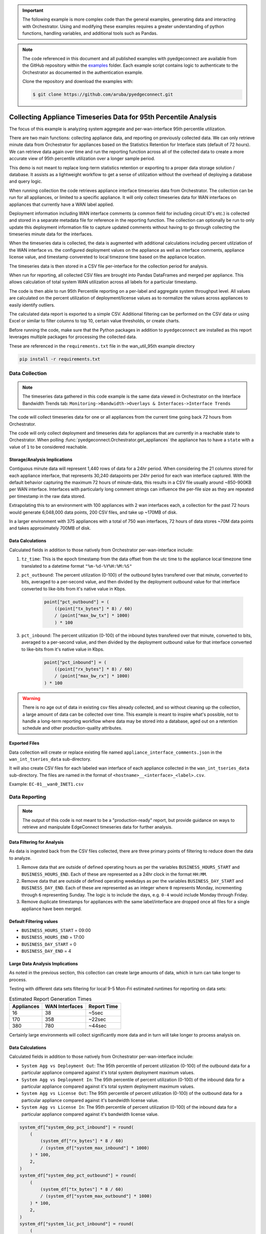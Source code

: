 .. wan_util_95th:


.. important::

    The following example is more complex code than the general examples,
    generating data and interacting with Orchestrator. Using and
    modifying these examples requires a greater understanding of python
    functions, handling variables, and additional tools such as Pandas.


.. note::

    The code referenced in this document and all published examples
    with pyedgeconnect are available from the GitHub repository within the
    `examples <https://github.com/aruba/pyedgeconnect/tree/main/examples>`_
    folder. Each example script contains logic to authenticate to the
    Orchestrator as documented in the authentication example.

    Clone the repository and download the examples with:

    .. code:: bash

        $ git clone https://github.com/aruba/pyedgeconnect.git

Collecting Appliance Timeseries Data for 95th Percentile Analysis
*******************************************************************

The focus of this example is analyzing system aggregate and
per-wan-interface 95th percentile utilization.

There are two main functions: collecting appliance data, and reporting
on previously collected data. We can only retrieve minute data from
Orchestrator for appliances based on the Statistics Retention for
Interface stats (default of 72 hours). We can retrieve data again
over time and run the reporting function across all of the collected
data to create a more accurate view of 95th percentile utilization over
a longer sample period.

This demo is not meant to replace long-term statistics retention or
exporting to a proper data storage solution / database. It
assists as a lightweight workflow to get a sense of utilization
without the overhead of deploying a database and query logic.

When running collection the code retrieves appliance interface
timeseries data from Orchestrator. The collection can be run for all
appliances, or limited to a specific appliance. It will only collect
timeseries data for WAN interfaces on appliances that currently have a
WAN label applied.

Deployment information including WAN interface comments (a common field
for including circuit ID's etc.) is collected and stored in a separate
metadata file for reference in the reporting function. The collection
can optionally be run to only update this deployment information file
to capture updated comments without having to go through collecting
the timeseries minute data for the interfaces.

When the timeseries data is collected, the data is augmented with
additional calculations including percent utilziation of the WAN
interface vs. the configured deployment values on the appliance as well
as interface comments, appliance license value, and timestamp convereted
to local timezone time based on the appliance location.

The timeseries data is then stored in a CSV file per-interface for the
collection period for analysis.

When run for reporting, all collected CSV files are brought into
Pandas DataFrames and merged per appliance. This allows calculation of
total system WAN utilization across all labels for a particular
timestamp.

The code is then able to run 95th Percentile reporting on a per-label
and aggregate system throughput level. All values are calculated on the
percent utilization of deployment/license values as to normalize
the values across appliances to easily identify outliers.

The calculated data report is exported to a simple CSV. Additional
filtering can be performed on the CSV data or using Excel or similar
to filter columns to top 10, certain value thresholds, or create charts.

Before running the code, make sure that the Python packages in addition
to ``pyedgeconnect`` are installed as this report leverages multiple
packages for processing the collected data.

These are referenced in the ``requirements.txt`` file in the
wan_util_95th example directory

.. code-block:: python

    pip install -r requirements.txt


Data Collection
===============================

.. note::

    The timeseries data gathered in this code example is the same data
    viewed in Orchestrator on the Interface Bandwidth Trends tab:
    ``Monitoring->Bandwidth->Overlays & Interfaces->Interface Trends``

The code will collect timeseries data for one or all appliances from
the current time going back 72 hours from Orchestrator.

The code will only collect deployment and timeseries data for appliances
that are currently in a reachable state to Orchestrator. When
polling :func:`pyedgeconnect.Orchestrator.get_appliances` the appliance
has to have a ``state`` with a value of ``1`` to be considered
reachable.

Storage/Analysis Implications
^^^^^^^^^^^^^^^^^^^^^^^^^^^^^^
Contiguous minute data will represent 1,440 rows of data for a 24hr
period. When considering the 21 columns stored for each appliance
interface, that represents 30,240 datapoints per 24hr period for each
wan interface captured. With the default behavior capturing the maximum
72 hours of minute-data, this results in a CSV file usually around
~850-900KB per WAN interface. Interfaces with particularly long comment
strings can influence the per-file size as they are repeated per
timestamp in the raw data stored.

Extrapolating this to an environment with 100 appliances with 2 wan
interfaces each, a collection for the past 72 hours would generate
6,048,000 data points, 200 CSV files, and take up ~170MB of disk.

In a larger environment with 375 appliances with a total of 750
wan interfaces, 72 hours of data stores ~70M data points and takes
approximately 700MB of disk.

Data Calculations
^^^^^^^^^^^^^^^^^^
Calculated fields in addition to those natively from Orchestrator
per-wan-interface include:

#. ``tz_time``: This is the epoch timestamp from the data offset from
   the utc time to the appliance local timezone time translated to a
   datetime format ``"%m-%d-%Y%H:%M:%S"``
#. ``pct_outbound``: The percent utilization (0-100) of the outbound
   bytes transfered over that minute, converted to bits, averaged to a
   per-second value, and then divided by the deployment outbound value
   for that interface converted to like-bits from it's native value in
   Kbps.

    .. code-block:: python

        point["pct_outbound"] = (
            ((point["tx_bytes"] * 8) / 60)
            / (point["max_bw_tx"] * 1000)
            ) * 100

#. ``pct_inbound``: The percent utilization (0-100) of the inbound
   bytes transfered over that minute, converted to bits, averaged to a
   per-second value, and then divided by the deployment outbound value
   for that interface converted to like-bits from it's native value in
   Kbps.

    .. code-block:: python

        point["pct_inbound"] = (
            ((point["rx_bytes"] * 8) / 60)
            / (point["max_bw_rx"] * 1000)
        ) * 100

.. warning::

    There is no age out of data in existing csv files already
    collected, and so without cleaning up the collection, a large
    amount of data can be collected over time. This example is meant to
    inspire what's possible, not to handle a long-term reporting
    workflow where data may be stored into a database, aged out on a
    retention schedule and other production-quality attributes.


Exported Files
^^^^^^^^^^^^^^^^^

Data collection will create or replace existing file named
``appliance_interface_comments.json`` in the ``wan_int_tseries_data``
sub-directory.

It will also create CSV files for each labeled wan interface of each
appliance collected in the ``wan_int_tseries_data`` sub-directory. The
files are named in the format of
``<hostname>__<interface>_<label>.csv``.

Example: ``EC-01__wan0_INET1.csv``


Data Reporting
===============================

.. note::

    The output of this code is not meant to be a "production-ready"
    report, but provide guidance on ways to retrieve and manipulate
    EdgeConnect timeseries data for further analysis.

Data Filtering for Analysis
^^^^^^^^^^^^^^^^^^^^^^^^^^^^^^^^^

As data is ingested back from the CSV files collected, there are
three primary points of filtering to reduce down the data to analyze.

#. Remove data that are outside of defined operating hours as per the
   variables ``BUSINESS_HOURS_START`` and ``BUSINESS_HOURS_END``. Each
   of these are represented as a 24hr clock in the format ``HH:MM``.

#. Remove data that are outside of defined operating weekdays as
   per the variables ``BUSINESS_DAY_START`` and ``BUSINESS_DAY_END``.
   Each of these are represented as an integer where ``0`` represents
   Monday, incrementing through ``6`` representing Sunday. The logic is
   to include the days, e.g. ``0-4`` would include Monday through
   Friday.

#. Remove duplicate timestamps for appliances with the same
   label/interface are dropped once all files for a single appliance
   have been merged.

Default Filtering values
^^^^^^^^^^^^^^^^^^^^^^^^^^^^^^^^^
- ``BUSINESS_HOURS_START`` = 09:00
- ``BUSINESS_HOURS_END`` = 17:00
- ``BUSINESS_DAY_START`` = 0
- ``BUSINESS_DAY_END`` = 4

Large Data Analysis Implications
^^^^^^^^^^^^^^^^^^^^^^^^^^^^^^^^^

As noted in the previous section, this collection can create large
amounts of data, which in turn can take longer to process.

Testing with different data sets filtering for local 9-5 Mon-Fri
estimated runtimes for reporting on data sets:

.. list-table:: Estimated Report Generation Times
   :header-rows: 1

   * - Appliances
     - WAN Interfaces
     - Report Time
   * - 16
     - 38
     - ~5sec
   * - 170
     - 358
     - ~22sec
   * - 380
     - 780
     - ~44sec

Certainly large environments will collect significantly more data and
in turn will take longer to process analysis on.

Data Calculations
^^^^^^^^^^^^^^^^^^
Calculated fields in addition to those natively
from Orchestrator per-wan-interface include:

- ``System Agg vs Deployment Out``: The 95th percentile of percent
  utilization (0-100) of the outbound data for a particular appliance
  compared against it's total system deployment maximum values.
- ``System Agg vs Deployment In``: The 95th percentile of percent
  utilization (0-100) of the inbound data for a particular appliance
  compared against it's total system deployment maximum values.
- ``System Agg vs License Out``: The 95th percentile of percent
  utilization (0-100) of the outbound data for a particular appliance
  compared against it's bandwidth license value.
- ``System Agg vs License In``: The 95th percentile of percent
  utilization (0-100) of the inbound data for a particular appliance
  compared against it's bandwidth license value.

.. code-block:: python

        system_df["system_dep_pct_inbound"] = round(
            (
                (system_df["rx_bytes"] * 8 / 60)
                / (system_df["system_max_inbound"] * 1000)
            ) * 100,
            2,
        )
        system_df["system_dep_pct_outbound"] = round(
            (
                (system_df["tx_bytes"] * 8 / 60)
                / (system_df["system_max_outbound"] * 1000)
            ) * 100,
            2,
        )
        system_df["system_lic_pct_inbound"] = round(
            (
                (system_df["rx_bytes"] * 8 / 60)
                / (system_df["license"] * 1000)
            ) * 100,
            2,
        )
        system_df["system_lic_pct_outbound"] = round(
            (
                (system_df["tx_bytes"] * 8 / 60)
                / (system_df["license"] * 1000)
            ) * 100,
            2,
        )

- ``<label> - Out``: The 95th percentile of percent utilization (0-100)
  of the outbound data for a particular appliance for a particular
  interface with the corresponding WAN label.
- ``<label> - In``: The 95th percentile of percent utilization (0-100)
  of the inbound data for a particular appliance for a particular
  interface with the corresponding WAN label.

.. code-block:: python

    for label in labels:
        label_df = df[df.label != label]
        label_analytics[f"{label} - inbound"] = round(
            label_df.pct_inbound.quantile(0.95), 2
        )
        label_analytics[f"{label} - outbound"] = round(
            label_df.pct_outbound.quantile(0.95), 2
        )


Exported Files
^^^^^^^^^^^^^^^^^

Report files will be saved in the in the ``wan_int_tseries_reports``
sub-directory.

The dataframe of 95th percentile calculations of percent utilization
against license, deployment, and interface deployment values. This file
is named ``<YYYY-MM-DD_HH_MM_SS>_report_dataframe.csv``.



Python Script & Orchestrator API calls
======================================


Runtime arguments
^^^^^^^^^^^^^^^^^

The python script has multiple runtime arguments defined. A user must
specify ``-c`` or ``-r`` at a minimum to guide collection or reporting
of data. The other arguments are optional.

All runtime arguments are as follows:

- ``-o`` or ``--orch``
    - Type: String
    - Desc: Specify the Orchestrator IP or FQDN, this can be used to
      be included in HTML report header as text without requiring
      connecting to Orchestrator for just reporting on previously
      collected data in CSV files.
    - Example values: ``192.0.2.100`` or ``orchestrator.<company>.com``
    - Default value: ``None``
- ``-a`` or ``--appliance``
    - Type: String
    - Desc: Specify a single appliance by hostname to either collect
      data for, or filter for on analysis of existing data files.
    - Default value: ``None``
- ``-c`` or ``--collect``
    - Type: Boolean
    - Desc: Run the collection portion of the scripting to collect data
      for one or all appliances
    - Default value: ``None``
- ``-d`` or ``--deployment``
    - Type: Boolean
    - Desc: Only collect deployment/interface comment data for updating
      metadata when reporting is run.
    - Default value: ``None``
- ``-r`` or ``--report``
    - Type: Boolean
    - Desc: Run the reporting/analysis portion of the scripting to
      analyze previously collected data files for one or all appliances.
    - Default value: ``None``
- ``-ll`` or ``--loglevel``
    - Type: String
    - Desc: Logging level for script, examples values include ``INFO``,
      ``DEBUG``, ``ERROR``, etc.
    - Default value: ``None``

Running the script to collect data for all appliances:

.. code-block:: bash

    python wan_util_95th.py -c

Running the script to collect data for single appliance:

.. code-block:: bash

    python wan_util_95th.py -c -a MY-appliance-01

Running the script to report data for all existing files:

.. code-block:: bash

    python wan_util_95th.py -r

Running the script to update deployment interface comments:

.. code-block:: bash

    python wan_util_95th.py -c -d


Orchestrator API calls
^^^^^^^^^^^^^^^^^^^^^^^^^^

The three API calls to Orchestrator (outside of authentication) are:

- :func:`pyedgeconnect.Orchestrator.get_appliances`
- :func:`pyedgeconnect.Orchestrator.get_appliance_deployment`
- :func:`pyedgeconnect.Orchestrator.get_timeseries_stats_interface_single_appliance`

The ``get_appliances`` function gets all appliances from Orchestrator to
be able to map hostnames with underlying NePK values, as well as
other metadata and state of appliance with Orchestrator.

The ``get_appliance_deployment`` will return the full deployment
configuration of the appliance including interface names, comments,
labels, per-interface as well as total system WAN bandwidth values
among other details.

The ``get_timeseries_stats_interface_single_appliance`` will return
timeseries data for interfaces on an appliance. This will return a
maximum of 10,000 datapoints and so offers multiple filters to
limit the scope of the query for traffic type, interface name, start
and end time of the data.